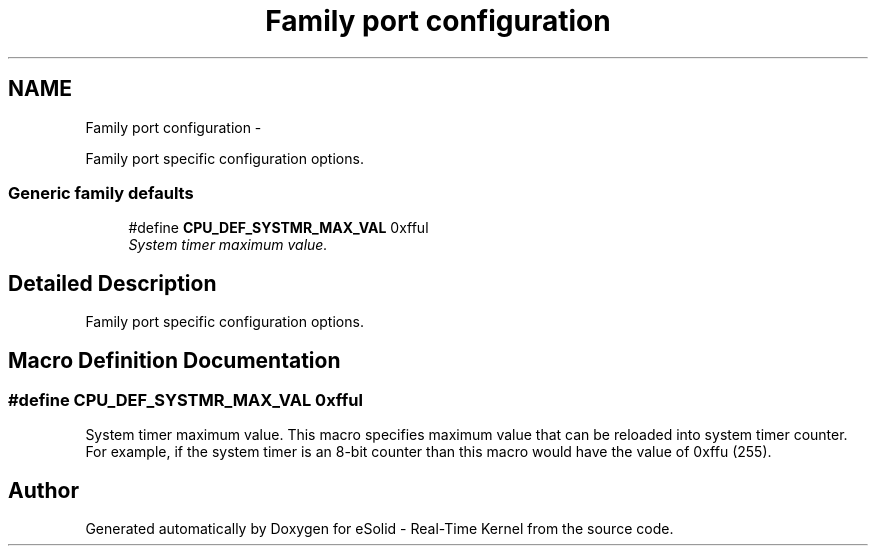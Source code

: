 .TH "Family port configuration" 3 "Sat Nov 30 2013" "Version 1.0BetaR02" "eSolid - Real-Time Kernel" \" -*- nroff -*-
.ad l
.nh
.SH NAME
Family port configuration \- 
.PP
Family port specific configuration options\&.  

.SS "Generic family defaults"

.in +1c
.ti -1c
.RI "#define \fBCPU_DEF_SYSTMR_MAX_VAL\fP   0xfful"
.br
.RI "\fISystem timer maximum value\&. \fP"
.in -1c
.SH "Detailed Description"
.PP 
Family port specific configuration options\&. 


.SH "Macro Definition Documentation"
.PP 
.SS "#define CPU_DEF_SYSTMR_MAX_VAL   0xfful"

.PP
System timer maximum value\&. This macro specifies maximum value that can be reloaded into system timer counter\&. For example, if the system timer is an 8-bit counter than this macro would have the value of 0xffu (255)\&. 
.SH "Author"
.PP 
Generated automatically by Doxygen for eSolid - Real-Time Kernel from the source code\&.
